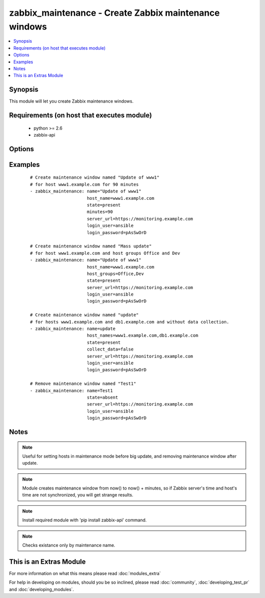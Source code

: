.. _zabbix_maintenance:


zabbix_maintenance - Create Zabbix maintenance windows
++++++++++++++++++++++++++++++++++++++++++++++++++++++

.. versionadded:: 1.8


.. contents::
   :local:
   :depth: 1


Synopsis
--------

This module will let you create Zabbix maintenance windows.


Requirements (on host that executes module)
-------------------------------------------

  * python >= 2.6
  * zabbix-api


Options
-------

.. raw:: html

    <table border=1 cellpadding=4>
    <tr>
    <th class="head">parameter</th>
    <th class="head">required</th>
    <th class="head">default</th>
    <th class="head">choices</th>
    <th class="head">comments</th>
    </tr>
            <tr>
    <td>collect_data<br/><div style="font-size: small;"></div></td>
    <td>no</td>
    <td>true</td>
        <td><ul></ul></td>
        <td><div>Type of maintenance. With data collection, or without.</div></td></tr>
            <tr>
    <td>desc<br/><div style="font-size: small;"></div></td>
    <td>yes</td>
    <td>Created by Ansible</td>
        <td><ul></ul></td>
        <td><div>Short description of maintenance window.</div></td></tr>
            <tr>
    <td>host_groups<br/><div style="font-size: small;"></div></td>
    <td>no</td>
    <td></td>
        <td><ul></ul></td>
        <td><div>Host groups to manage maintenance window for. Separate multiple groups with commas. <code>host_group</code> is an alias for <code>host_groups</code>. <b>Required</b> option when <code>state</code> is <em>present</em> and no <code>host_names</code> specified.</div></br>
        <div style="font-size: small;">aliases: host_group<div></td></tr>
            <tr>
    <td>host_names<br/><div style="font-size: small;"></div></td>
    <td>no</td>
    <td></td>
        <td><ul></ul></td>
        <td><div>Hosts to manage maintenance window for. Separate multiple hosts with commas. <code>host_name</code> is an alias for <code>host_names</code>. <b>Required</b> option when <code>state</code> is <em>present</em> and no <code>host_groups</code> specified.</div></br>
        <div style="font-size: small;">aliases: host_name<div></td></tr>
            <tr>
    <td>http_login_password<br/><div style="font-size: small;"> (added in 2.1)</div></td>
    <td>no</td>
    <td>None</td>
        <td><ul></ul></td>
        <td><div>Basic Auth password</div></td></tr>
            <tr>
    <td>http_login_user<br/><div style="font-size: small;"> (added in 2.1)</div></td>
    <td>no</td>
    <td>None</td>
        <td><ul></ul></td>
        <td><div>Basic Auth login</div></td></tr>
            <tr>
    <td>login_password<br/><div style="font-size: small;"></div></td>
    <td>yes</td>
    <td></td>
        <td><ul></ul></td>
        <td><div>Zabbix user password.</div></td></tr>
            <tr>
    <td>login_user<br/><div style="font-size: small;"></div></td>
    <td>yes</td>
    <td></td>
        <td><ul></ul></td>
        <td><div>Zabbix user name.</div></td></tr>
            <tr>
    <td>minutes<br/><div style="font-size: small;"></div></td>
    <td>no</td>
    <td>10</td>
        <td><ul></ul></td>
        <td><div>Length of maintenance window in minutes.</div></td></tr>
            <tr>
    <td>name<br/><div style="font-size: small;"></div></td>
    <td>yes</td>
    <td></td>
        <td><ul></ul></td>
        <td><div>Unique name of maintenance window.</div></td></tr>
            <tr>
    <td>server_url<br/><div style="font-size: small;"></div></td>
    <td>yes</td>
    <td></td>
        <td><ul></ul></td>
        <td><div>Url of Zabbix server, with protocol (http or https). <code>url</code> is an alias for <code>server_url</code>.</div></br>
        <div style="font-size: small;">aliases: url<div></td></tr>
            <tr>
    <td>state<br/><div style="font-size: small;"></div></td>
    <td>no</td>
    <td>present</td>
        <td><ul><li>present</li><li>absent</li></ul></td>
        <td><div>Create or remove a maintenance window.</div></td></tr>
            <tr>
    <td>timeout<br/><div style="font-size: small;"> (added in 2.1)</div></td>
    <td>no</td>
    <td>10</td>
        <td><ul></ul></td>
        <td><div>The timeout of API request (seconds).</div></td></tr>
        </table>
    </br>



Examples
--------

 ::

    # Create maintenance window named "Update of www1"
    # for host www1.example.com for 90 minutes
    - zabbix_maintenance: name="Update of www1"
                          host_name=www1.example.com
                          state=present
                          minutes=90
                          server_url=https://monitoring.example.com
                          login_user=ansible
                          login_password=pAsSwOrD
    
    # Create maintenance window named "Mass update"
    # for host www1.example.com and host groups Office and Dev
    - zabbix_maintenance: name="Update of www1"
                          host_name=www1.example.com
                          host_groups=Office,Dev
                          state=present
                          server_url=https://monitoring.example.com
                          login_user=ansible
                          login_password=pAsSwOrD
    
    # Create maintenance window named "update"
    # for hosts www1.example.com and db1.example.com and without data collection.
    - zabbix_maintenance: name=update
                          host_names=www1.example.com,db1.example.com
                          state=present
                          collect_data=false
                          server_url=https://monitoring.example.com
                          login_user=ansible
                          login_password=pAsSwOrD
    
    # Remove maintenance window named "Test1"
    - zabbix_maintenance: name=Test1
                          state=absent
                          server_url=https://monitoring.example.com
                          login_user=ansible
                          login_password=pAsSwOrD


Notes
-----

.. note:: Useful for setting hosts in maintenance mode before big update, and removing maintenance window after update.
.. note:: Module creates maintenance window from now() to now() + minutes, so if Zabbix server's time and host's time are not synchronized, you will get strange results.
.. note:: Install required module with 'pip install zabbix-api' command.
.. note:: Checks existance only by maintenance name.


    
This is an Extras Module
------------------------

For more information on what this means please read :doc:`modules_extra`

    
For help in developing on modules, should you be so inclined, please read :doc:`community`, :doc:`developing_test_pr` and :doc:`developing_modules`.

